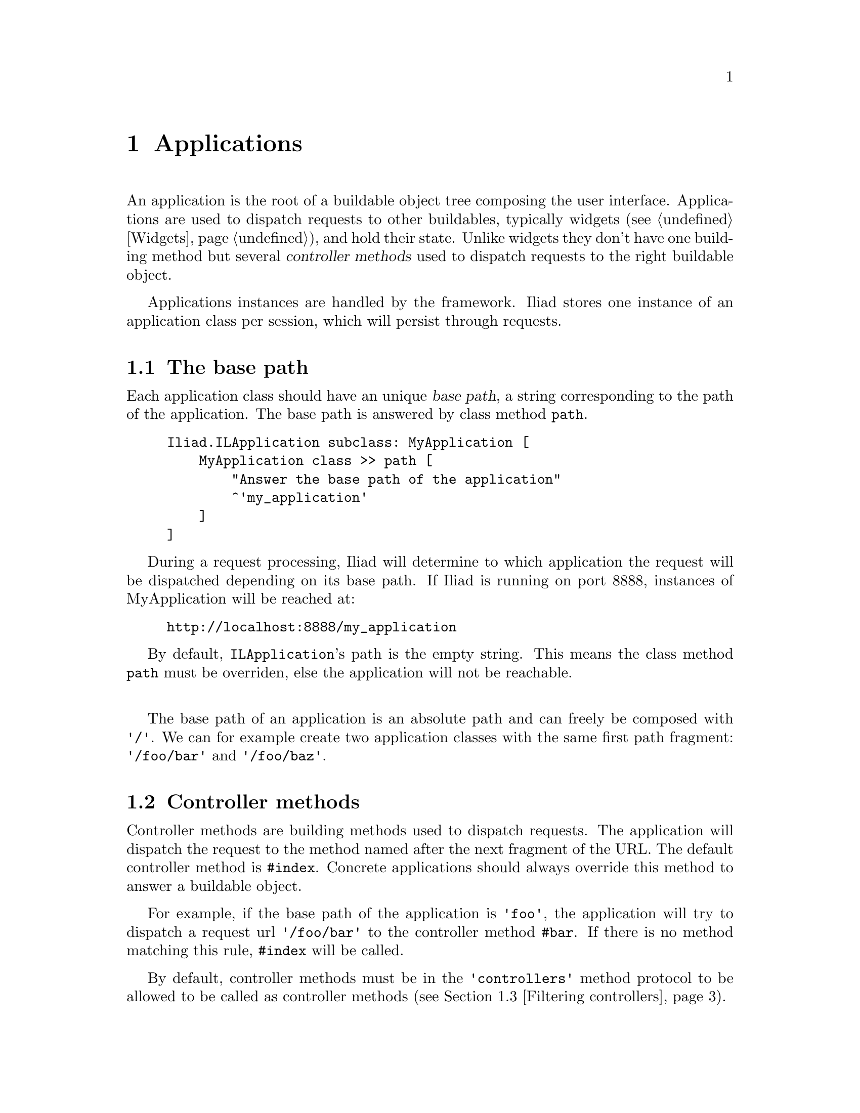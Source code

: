 @node Applications
@chapter Applications

@cindex application
@cindex ILApplication

@menu
* The base path::
* Controller methods::
* Filtering controllers::
* Updating the page::
@end menu

An application is the root of a buildable object tree composing the user interface. Applications are used to dispatch requests to other buildables, typically widgets (@pxref{Widgets}), and hold their state. Unlike widgets they don't have one building method but several @dfn{controller methods} used to dispatch requests to the right buildable object.

Applications instances are handled by the framework. Iliad stores one instance of an application class per session, which will persist through requests.

@node The base path
@section The base path

@cindex path
@cindex base path

Each application class should have an unique @dfn{base path}, a string corresponding to the path of the application. The base path is answered by class method @code{path}.

@example
Iliad.ILApplication subclass: MyApplication [
    MyApplication class >> path [
        "Answer the base path of the application"
        ^'my_application'
    ]
]
@end example

During a request processing, Iliad will determine to which application the request will be dispatched depending on its base path. If Iliad is running on port 8888, instances of MyApplication will be reached at:

@example
http://localhost:8888/my_application
@end example

By default, @code{ILApplication}'s path is the empty string. This means the class method @code{path} must be overriden, else the application will not be reachable.

@sp 1
The base path of an application is an absolute path and can freely be composed with @code{'/'}. We can for example create two application classes with the same first path fragment: @code{'/foo/bar'} and @code{'/foo/baz'}.

@node Controller methods
@section Controller methods

@cindex controller method

Controller methods are building methods used to dispatch requests. The application will dispatch the request to the method named after the next fragment of the URL. The default controller method is @code{#index}. Concrete applications should always override this method to answer a buildable object.

For example, if the base path of the application is @code{'foo'}, the application will try to dispatch a request url @code{'/foo/bar'} to the controller method @code{#bar}. If there is no method matching this rule, @code{#index} will be called.

By default, controller methods must be in the @code{'controllers'} method protocol to be allowed to be called as controller methods (@pxref{Filtering controllers}).

@unnumberedsubsec A 'hello world' application

At this point we can write a 'hello world' application, with a base path and an @code{#index} controller.

@example
Iliad.ILApplication subclass: HelloWorldApplication [
    
    HelloWorldApplication class >> path [
        <category: 'accessing'>
        ^'hello_world'
    ]

    index [
        <category: 'controllers'>
        ^[:e | e h1: 'hello world']
    ]
]
@end example

After starting Iliad on port 8888, the application can be browsed at @uref{http://localhost:8888/hello_world, http://localhost:8888/hello_world}. As expected, the application will dispatch both @code{/hello_world} and @code{/hello_world/index} to the @code{#index} controller.

@unnumberedsubsec A multi-counter application

Let's improve the counter application written in the tutorial (@pxref{Short tutorial}) and make it a multi-counter application. The application will build several counter widgets in the @code{#index} controller.

@example
Iliad.ILApplication subclass: CounterApplication [
    CounterApplication class >> path [
        <category: 'accessing'>
        ^'counter'
    ]

    initialize [
        <category: ’initialization’>
        super initialize.
        counters := Array
            with: CounterWidget new
            with: CounterWidget new
            with: CounterWidget new
    ]

    index [
        <category: ’controllers’>
        ^[:e |
            counters do: [:each | e build: each]]
    ]
]
@end example

To persist through requests, widgets must be stored in instance variables. In this example counters are stored at initialization in a collection.


@node Filtering controllers
@section Filtering controllers

@cindex selector filter
@cindex selectorFilter:

The use of a method of an application as a controller methods is restricted by the @dfn{selector filter}. Each application class has its own selector filter.
Each time an application dispatches a request to a controller method, the selector filter block is evaluated against a selector to determine if the corresponding method is allowed to be used as controller or not. The default selector filter allows all methods in the @code{'controllers'} protocol, but you may want to filter selectors differently.

The default selector filter can be overriden in the class side @code{#defaultSelectoreFilter} method, or you can plug in a new selector filter with the class side @code{#selectorFilter:}. A selector filter block must be a one argument block and answer a boolean.

@sp 1
In the following example, the only selector allowed is @code{#index}, all other methods will be forbidden.

@example
MyApplication selectorFilter: [:selector | selector == #index]
@end example

@node Updating the page
@section Updating the page

@cindex updatePage:

During the generation of a page for a request processing, the application can update any part of it using the @code{#updatePage:} method. This method will be called for each new request excepting AJAX ones. In this method we can for example change the title of the page, update its @code{<head>} section, etc. 

@code{#updatePage:} should not be used to update contents of widgets included in the @code{<body>} section, as widgets may not be built yet when Iliad calls @code{#updatePage:}.

The argument sent to @code{#updatePage:} is an instance if @code{Iliad.ILPage}. This class has accessors for both the @code{<head>} section and the @code{<body>} section of the page, respectively instances of @code{Iliad.ILHeadElement} and @code{Iliad.ILBodyElement}.

@example
updatePage: aPage [
    <cateogry: 'updating'>
    super updatePage: aPage.
    aPage head title: 'The multi-counter example'.
    aPage head stylesheet href: '/path/to/my/style.css'
]
@end example

@code{super} should always be called, as Iliad uses Javascript files (@pxref{The Javascript layer}) by default to send AJAX requests automatically.
@xref{Serving static files, Serving static files}, for more details about how to serve static files with Iliad.
